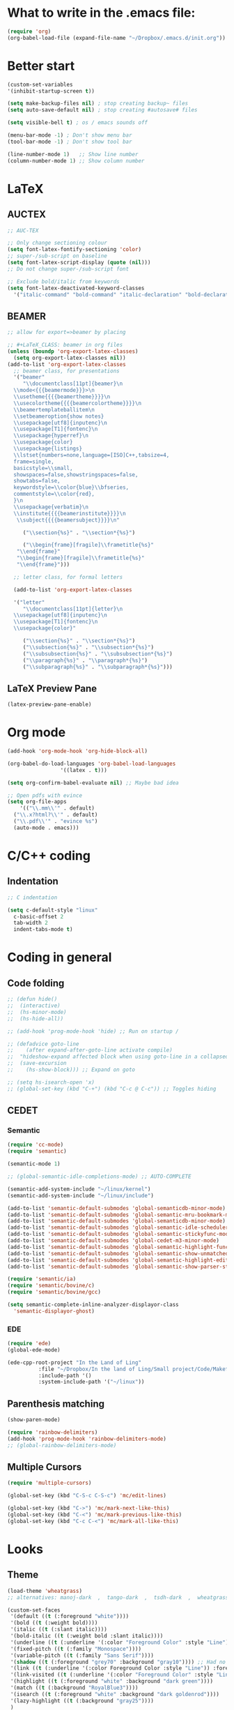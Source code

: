 * What to write in the .emacs file:
#+BEGIN_SRC emacs-lisp :tangle no
  (require 'org)
  (org-babel-load-file (expand-file-name "~/Dropbox/.emacs.d/init.org"))
#+END_SRC

* Better start
#+BEGIN_SRC emacs-lisp
  (custom-set-variables
  '(inhibit-startup-screen t))

  (setq make-backup-files nil) ; stop creating backup~ files
  (setq auto-save-default nil) ; stop creating #autosave# files

  (setq visible-bell t) ; os / emacs sounds off

  (menu-bar-mode -1) ; Don't show menu bar
  (tool-bar-mode -1) ; Don't show tool bar

  (line-number-mode 1)   ;; Show line number
  (column-number-mode 1) ;; Show column number
#+END_SRC

* LaTeX
** AUCTEX
#+BEGIN_SRC emacs-lisp
  ;; AUC-TEX

  ;; Only change sectioning colour
  (setq font-latex-fontify-sectioning 'color)
  ;; super-/sub-script on baseline
  (setq font-latex-script-display (quote (nil)))
  ;; Do not change super-/sub-script font

  ;; Exclude bold/italic from keywords
  (setq font-latex-deactivated-keyword-classes
	'("italic-command" "bold-command" "italic-declaration" "bold-declaration"))
#+END_SRC

** BEAMER
#+BEGIN_SRC emacs-lisp
  ;; allow for export=>beamer by placing

  ;; #+LaTeX_CLASS: beamer in org files
  (unless (boundp 'org-export-latex-classes)
    (setq org-export-latex-classes nil))
  (add-to-list 'org-export-latex-classes
    ;; beamer class, for presentations
    '("beamer"
       "\\documentclass[11pt]{beamer}\n
	\\mode<{{{beamermode}}}>\n
	\\usetheme{{{{beamertheme}}}}\n
	\\usecolortheme{{{{beamercolortheme}}}}\n
	\\beamertemplateballitem\n
	\\setbeameroption{show notes}
	\\usepackage[utf8]{inputenc}\n
	\\usepackage[T1]{fontenc}\n
	\\usepackage{hyperref}\n
	\\usepackage{color}
	\\usepackage{listings}
	\\lstset{numbers=none,language=[ISO]C++,tabsize=4,
    frame=single,
    basicstyle=\\small,
    showspaces=false,showstringspaces=false,
    showtabs=false,
    keywordstyle=\\color{blue}\\bfseries,
    commentstyle=\\color{red},
    }\n
	\\usepackage{verbatim}\n
	\\institute{{{{beamerinstitute}}}}\n          
	 \\subject{{{{beamersubject}}}}\n"

       ("\\section{%s}" . "\\section*{%s}")
     
       ("\\begin{frame}[fragile]\\frametitle{%s}"
	 "\\end{frame}"
	 "\\begin{frame}[fragile]\\frametitle{%s}"
	 "\\end{frame}")))

    ;; letter class, for formal letters

    (add-to-list 'org-export-latex-classes

    '("letter"
       "\\documentclass[11pt]{letter}\n
	\\usepackage[utf8]{inputenc}\n
	\\usepackage[T1]{fontenc}\n
	\\usepackage{color}"
     
       ("\\section{%s}" . "\\section*{%s}")
       ("\\subsection{%s}" . "\\subsection*{%s}")
       ("\\subsubsection{%s}" . "\\subsubsection*{%s}")
       ("\\paragraph{%s}" . "\\paragraph*{%s}")
       ("\\subparagraph{%s}" . "\\subparagraph*{%s}")))
#+END_SRC

** LaTeX Preview Pane
#+BEGIN_SRC emacs-lisp
  (latex-preview-pane-enable)
#+END_SRC

* Org mode
#+BEGIN_SRC emacs-lisp
  (add-hook 'org-mode-hook 'org-hide-block-all)

  (org-babel-do-load-languages 'org-babel-load-languages
			       '((latex . t)))

  (setq org-confirm-babel-evaluate nil) ;; Maybe bad idea

  ;; Open pdfs with evince
  (setq org-file-apps
      '(("\\.mm\\'" . default)
	("\\.x?html?\\'" . default)
	("\\.pdf\\'" . "evince %s")
	(auto-mode . emacs)))
#+END_SRC

* C/C++ coding
** Indentation
#+BEGIN_SRC emacs-lisp
  ;; C indentation

  (setq c-default-style "linux"
	c-basic-offset 2
	tab-width 2
	indent-tabs-mode t)
#+END_SRC

* Coding in general
** Code folding
#+BEGIN_SRC emacs-lisp
  ;; (defun hide()
  ;;  (interactive)
  ;;  (hs-minor-mode)
  ;;  (hs-hide-all))

  ;; (add-hook 'prog-mode-hook 'hide) ;; Run on startup /

  ;; (defadvice goto-line
  ;;    (after expand-after-goto-line activate compile)
  ;;  "hideshow-expand affected block when using goto-line in a collapsed buffer"
  ;;  (save-excursion
  ;;    (hs-show-block))) ;; Expand on goto

  ;; (setq hs-isearch-open 'x)
  ;; (global-set-key (kbd "C-+") (kbd "C-c @ C-c")) ;; Toggles hiding
#+END_SRC
  
** CEDET
*** Semantic
#+BEGIN_SRC emacs-lisp
  (require 'cc-mode)
  (require 'semantic)

  (semantic-mode 1)

  ;; (global-semantic-idle-completions-mode) ;; AUTO-COMPLETE

  (semantic-add-system-include "~/linux/kernel")
  (semantic-add-system-include "~/linux/include")

  (add-to-list 'semantic-default-submodes 'global-semanticdb-minor-mode)
  (add-to-list 'semantic-default-submodes 'global-semantic-mru-bookmark-mode)
  (add-to-list 'semantic-default-submodes 'global-semanticdb-minor-mode)
  (add-to-list 'semantic-default-submodes 'global-semantic-idle-scheduler-mode)
  (add-to-list 'semantic-default-submodes 'global-semantic-stickyfunc-mode) ;; COMMENT OUT
  (add-to-list 'semantic-default-submodes 'global-cedet-m3-minor-mode)
  (add-to-list 'semantic-default-submodes 'global-semantic-highlight-func-mode)
  (add-to-list 'semantic-default-submodes 'global-semantic-show-unmatched-syntax-mode) ;; COMMENT OUT
  (add-to-list 'semantic-default-submodes 'global-semantic-highlight-edits-mode)  ;; COMMENT OUT
  (add-to-list 'semantic-default-submodes 'global-semantic-show-parser-state-mode)  ;; COMMENT OUT

  (require 'semantic/ia)
  (require 'semantic/bovine/c)
  (require 'semantic/bovine/gcc)

  (setq semantic-complete-inline-analyzer-displayor-class
	'semantic-displayor-ghost)
#+END_SRC

*** EDE
#+BEGIN_SRC emacs-lisp
  (require 'ede)
  (global-ede-mode)

  (ede-cpp-root-project "In the Land of Ling"
			:file "~/Dropbox/In the land of Ling/Small project/Code/Makefile"
			:include-path '()
			:system-include-path '("~/linux"))
#+END_SRC

** Parenthesis matching
#+BEGIN_SRC emacs-lisp
  (show-paren-mode)

  (require 'rainbow-delimiters)
  (add-hook 'prog-mode-hook 'rainbow-delimiters-mode)
  ;; (global-rainbow-delimiters-mode)
#+END_SRC

** Multiple Cursors
#+BEGIN_SRC emacs-lisp
  (require 'multiple-cursors)

  (global-set-key (kbd "C-S-c C-S-c") 'mc/edit-lines)

  (global-set-key (kbd "C->") 'mc/mark-next-like-this)
  (global-set-key (kbd "C-<") 'mc/mark-previous-like-this)
  (global-set-key (kbd "C-c C-<") 'mc/mark-all-like-this)
#+END_SRC

* Looks
** Theme
#+BEGIN_SRC emacs-lisp
  (load-theme 'wheatgrass)
  ;; alternatives: manoj-dark  ,  tango-dark  ,  tsdh-dark  ,  wheatgrass  , wombat

  (custom-set-faces
   '(default ((t (:foreground "white"))))
   '(bold ((t (:weight bold))))
   '(italic ((t (:slant italic))))
   '(bold-italic ((t (:weight bold :slant italic))))
   '(underline ((t (:underline '(:color "Foreground Color" :style "Line")))))
   '(fixed-pitch ((t (:family "Monospace"))))
   '(variable-pitch ((t (:family "Sans Serif"))))
   '(shadow ((t (:foreground "grey70" :background "gray10")))) ;; Had no background
   '(link ((t (:underline '(:color Foreground Color :style "Line")) :foreground "cyan")))
   '(link-visited ((t (:underline '(:color "Foreground Color" :style "Line")) :foreground "dark cyan")))
   '(highlight ((t (:foreground "white" :background "dark green"))))
   '(match ((t (:background "RoyalBlue3"))))
   '(isearch ((t (:foreground "white" :background "dark goldenrod"))))
   '(lazy-highlight ((t (:background "gray25"))))
   )
#+END_SRC

** Font-lock-*
#+BEGIN_SRC emacs-lisp
  (custom-set-faces
   '(font-lock-comment-face ((t :foreground "gray50"))))
#+END_SRC

** Org mode
#+BEGIN_SRC emacs-lisp
  (custom-set-faces
   '(org-level-1 ((t (:foreground "green"))))
   '(org-level-2 ((t (:foreground "cyan"))))
   '(org-level-3 ((t (:foreground "white"))))
   '(org-block ((t (:inherit 'shadow))))
   '(org-default ((t (:inherit 'default))))
   '(org-block-begin-line ((t (:inherit 'org-meta-line))))
   '(org-block-end-line ((t (:inherit 'org-meta-line))))
   '(org-meta-line ((t (:inherit 'font-lock-comment-face)))))
#+END_SRC

** Rainbow delimiters
#+BEGIN_SRC emacs-lisp
  (custom-set-faces
   '(rainbow-delimiters-depth-1-face ((t (:foreground "red3"))))
   '(rainbow-delimiters-depth-2-face ((t (:foreground "yellow2"))))
   '(rainbow-delimiters-depth-3-face ((t (:foreground "blue3"))))
   '(rainbow-delimiters-depth-4-face ((t (:foreground "green"))))
   '(rainbow-delimiters-depth-5-face ((t (:foreground "magenta3"))))
   '(rainbow-delimiters-depth-6-face ((t (:foreground "cyan"))))
   '(rainbow-delimiters-depth-7-face ((t (:foreground "dark orange"))))
   '(rainbow-delimiters-depth-8-face ((t (:foreground "white"))))
   '(rainbow-delimiters-depth-9-face ((t (:foreground "gray"))))
   '(rainbow-delimiters-base-face ((t (:background: ""))))
   '(rainbow-delimiters-mismatched-face ((t (:foreground "blue" :inherit 'rainbow-delimiters-base-face))))
   '(rainbow-delimiters-unmatched-face ((t (:foreground "blue" :background "yellow3" :inherit 'rainbow-delimiters-base-face)))))
#+END_SRC

* Git
** Magit
#+BEGIN_SRC emacs-lisp
  (global-set-key (kbd "C-x g") 'magit-status) ;; Shows commit status
#+END_SRC

* custom modes
** ill-mode
#+BEGIN_SRC emacs-lisp
  ;; (require 'ill-mode) 
#+END_SRC

* Buffers
#+BEGIN_SRC emacs-lisp
  ;; Make C-x k, remove the window afterwards
  (global-set-key (kbd "C-x k") (kbd "C-x 4 0"))
#+END_SRC


